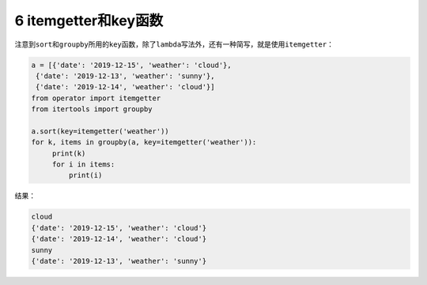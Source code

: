 6 itemgetter和key函数
---------------------

注意到\ ``sort``\ 和\ ``groupby``\ 所用的\ ``key``\ 函数，除了\ ``lambda``\ 写法外，还有一种简写，就是使用\ ``itemgetter``\ ：

.. code:: python

   a = [{'date': '2019-12-15', 'weather': 'cloud'},
    {'date': '2019-12-13', 'weather': 'sunny'},
    {'date': '2019-12-14', 'weather': 'cloud'}]
   from operator import itemgetter
   from itertools import groupby

   a.sort(key=itemgetter('weather'))
   for k, items in groupby(a, key=itemgetter('weather')):
        print(k)
        for i in items:
            print(i)

结果：

.. code:: python

   cloud
   {'date': '2019-12-15', 'weather': 'cloud'}
   {'date': '2019-12-14', 'weather': 'cloud'}
   sunny
   {'date': '2019-12-13', 'weather': 'sunny'}

.. _header-n2037:

